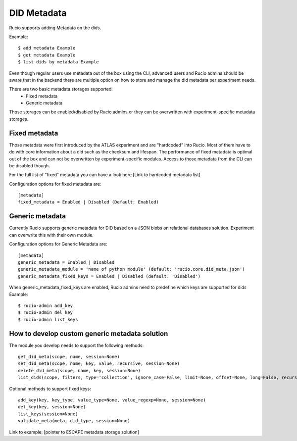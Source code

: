 DID Metadata
===========

Rucio supports adding Metadata on the dids.

Example::

    $ add metadata Example
    $ get metadata Example
    $ list dids by metadata Example


Even though regular users use metadata out of the box using the CLI, advanced users and Rucio admins should be aware that in the backend there are multiple option on how to store and manage the did metadata per experiment needs.

There are two basic metadata storages supported:
 * Fixed metadata
 * Generic metadata

Those storages can be enabled/disabled by Rucio admins or they can be overwritten with experiment-specific metadata storages.

Fixed metadata
-------------------
Those metadata were first introduced by the ATLAS experiment and are "hardcoded" into Rucio. Most of them have to do with core information about a did such as the checksum and lifespan.
The performance of fixed metadata is optimal out of the box and can not be overwritten by experiment-specific modules. Access to those metadata from the CLI can be disabled though.

For the full list of "fixed" metadata you can have a look here [Link to hardcoded metadata list]

Configuration options for fixed metadata are::

    [metadata]
    fixed_metadata = Enabled | Disabled (Default: Enabled)

Generic metadata
-------------------
Currently Rucio supports generic metadata for DID based on a JSON blobs on relational databases solution.
Experiment can overwrite this with their own module. 

Configuration options for Generic Metadata are::

    [metadata]
    generic_metadata = Enabled | Disabled
    generic_metadata_module = 'name of python module' (default: 'rucio.core.did_meta.json')
    generic_metadata_fixed_keys = Enabled | Disabled (default: 'Disabled')

When generic_metadata_fixed_keys are enabled, Rucio admins need to predefine which keys are supported for dids
Example::

    $ rucio-admin add_key
    $ rucio-admin del_key
    $ rucio-admin list_keys

How to develop custom generic metadata solution
-------------------

The module you develop needs to support the following methods::

    get_did_meta(scope, name, session=None)
    set_did_meta(scope, name, key, value, recursive, session=None)
    delete_did_meta(scope, name, key, session=None)
    list_dids(scope, filters, type='collection', ignore_case=False, limit=None, offset=None, long=False, recursive=False, session=None)

Optional methods to support fixed keys::

    add_key(key, key_type, value_type=None, value_regexp=None, session=None)
    del_key(key, session=None)
    list_keys(session=None)
    validate_meta(meta, did_type, session=None)

Link to example: [pointer to ESCAPE metadata storage solution]
